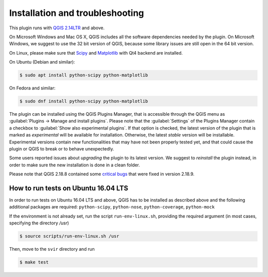 ********************************
Installation and troubleshooting
********************************

This plugin runs with `QGIS 2.14LTR <http://qgis.org/it/site/forusers/alldownloads.html>`_
and above.

On Microsoft Windows and Mac OS X, QGIS includes all the software dependencies needed by the plugin.
On Microsoft Windows, we suggest to use the 32 bit version of QGIS, because some library issues are
still open in the 64 bit version.

On Linux, please make sure that `Scipy <https://www.scipy.org/install.html>`_
and `Matplotlib <https://matplotlib.org/users/installing.html>`_ with Qt4 backend
are installed.

On Ubuntu (Debian and similar):

.. code-block:: bash

    $ sudo apt install python-scipy python-matplotlib

On Fedora and similar:

.. code-block:: bash

    $ sudo dnf install python-scipy python-matplotlib

The plugin can be installed using the QGIS Plugins Manager, that is accessible
through the QGIS menu as :guilabel:`Plugins -> Manage and install plugins`.
Please note that the :guilabel:`Settings` of the Plugins Manager contain a
checkbox to :guilabel:`Show also experimental plugins`. If that option is
checked, the latest version of the plugin that is marked as *experimental* will
be available for installation. Otherwise, the latest *stable* version will be
installable. Experimental versions contain new functionalities that may have
not been properly tested yet, and that could cause the plugin or QGIS to break
or to behave unexpectedly.

Some users reported issues about `upgrading` the plugin to its latest version.
We suggest to `reinstall` the plugin instead, in order to make sure the new installation is
done in a clean folder.

Please note that QGIS 2.18.8 contained some
`critical bugs <http://www.mail-archive.com/qgis-user@lists.osgeo.org/msg37309.html>`_
that were fixed in version 2.18.9.


How to run tests on Ubuntu 16.04 LTS
====================================

In order to run tests on Ubuntu 16.04 LTS and above, QGIS has to be installed
as described above and the following additional packages are required:
``python-scipy``, ``python-nose``, ``python-coverage``, ``python-mock``

If the environment is not already set, run the script ``run-env-linux.sh``,
providing the required argument (in most cases, specifying the directory `/usr`)

.. code-block:: bash

    $ source scripts/run-env-linux.sh /usr

Then, move to the ``svir`` directory and run

.. code-block:: bash

    $ make test
